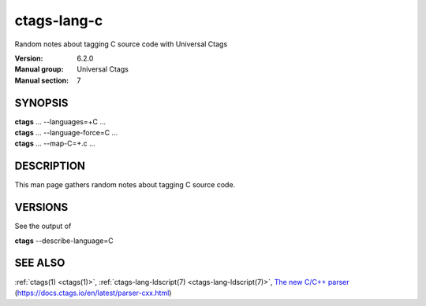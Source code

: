 .. _ctags-lang-c(7):

==============================================================
ctags-lang-c
==============================================================

Random notes about tagging C source code with Universal Ctags

:Version: 6.2.0
:Manual group: Universal Ctags
:Manual section: 7

SYNOPSIS
--------
|	**ctags** ... --languages=+C ...
|	**ctags** ... --language-force=C ...
|	**ctags** ... --map-C=+.c ...

DESCRIPTION
-----------
This man page gathers random notes about tagging C source code.

VERSIONS
--------

See the output of

| **ctags** --describe-language=C

SEE ALSO
--------
:ref:`ctags(1) <ctags(1)>`,
:ref:`ctags-lang-ldscript(7) <ctags-lang-ldscript(7)>`,
`The new C/C++ parser <https://docs.ctags.io/en/latest/parser-cxx.html>`_ (https://docs.ctags.io/en/latest/parser-cxx.html)
